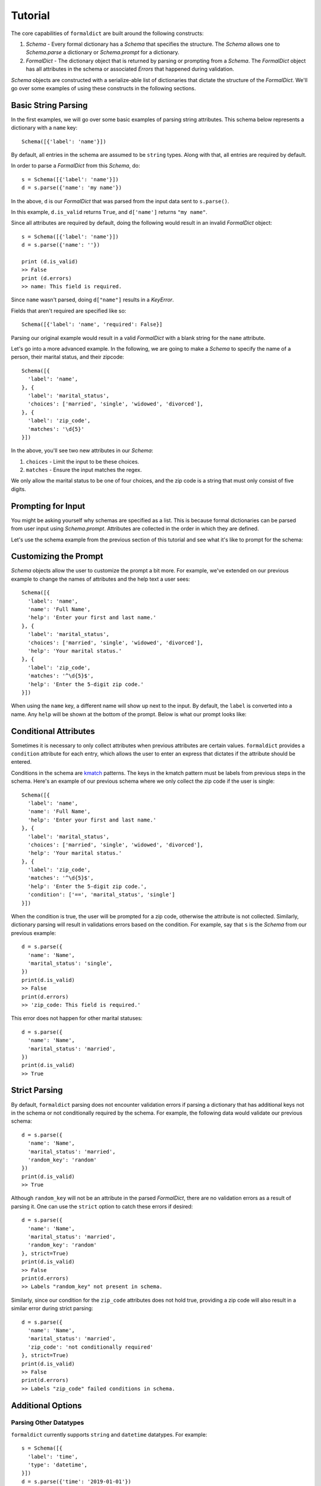 .. _tutorial:

Tutorial
=========

The core capabilities of ``formaldict`` are built around the following
constructs:

1. `Schema` - Every formal dictionary has a `Schema` that specifies the
   structure. The `Schema` allows one to `Schema.parse` a dictionary
   or `Schema.prompt` for a dictionary.
2. `FormalDict` - The dictionary object that is returned by parsing or
   prompting from a `Schema`. The `FormalDict` object has all attributes
   in the schema or associated `Errors` that happened during validation.

`Schema` objects are constructed with a serialize-able list of dictionaries
that dictate the structure of the `FormalDict`. We'll go over some examples
of using these constructs in the following sections.

Basic String Parsing
--------------------

In the first examples, we will go over some basic examples of parsing string
attributes. This schema below represents a dictionary with a ``name`` key::

  Schema([{'label': 'name'}])

By default, all entries in the schema are assumed to be ``string`` types.
Along with that, all entries are required by default.

In order to parse a `FormalDict` from this `Schema`, do::

  s = Schema([{'label': 'name'}])
  d = s.parse({'name': 'my name'})

In the above, ``d`` is our `FormalDict` that was parsed from the input data
sent to ``s.parse()``.

In this example, ``d.is_valid`` returns ``True``, and ``d['name']`` returns
``"my name"``.

Since all attributes are required by default, doing the following would
result in an invalid `FormalDict` object::

  s = Schema([{'label': 'name'}])
  d = s.parse({'name': ''})

  print (d.is_valid)
  >> False
  print (d.errors)
  >> name: This field is required.

Since ``name`` wasn't parsed, doing ``d["name"]`` results in a `KeyError`.

Fields that aren't required are specified like so::

  Schema([{'label': 'name', 'required': False}]

Parsing our original example would result in a valid `FormalDict` with a
blank string for the ``name`` attribute.

Let's go into a more advanced example. In the following, we are going to
make a `Schema` to specify the name of a person, their marital status, and
their zipcode::

  Schema([{
    'label': 'name',
  }, {
    'label': 'marital_status',
    'choices': ['married', 'single', 'widowed', 'divorced'],
  }, {
    'label': 'zip_code',
    'matches': '\d{5}'
  }])

In the above, you'll see two new attributes in our `Schema`:

1. ``choices`` - Limit the input to be these choices.
2. ``matches`` - Ensure the input matches the regex.

We only allow the marital status to be one of four choices, and the zip
code is a string that must only consist of five digits.

Prompting for Input
-------------------

You might be asking yourself why schemas are specified as a list. This is
because formal dictionaries can be parsed from user input
using `Schema.prompt`. Attributes are
collected in the order in which they are defined.

Let's use the schema example from the previous section of this tutorial
and see what it's like to prompt for the schema:

.. image:: _static/prompt_example1.gif
   :width: 600

Customizing the Prompt
----------------------

`Schema` objects allow the user to customize the prompt a bit more.
For example, we've extended on our previous example to change the names
of attributes and the help text a user sees::

  Schema([{
    'label': 'name',
    'name': 'Full Name',
    'help': 'Enter your first and last name.'
  }, {
    'label': 'marital_status',
    'choices': ['married', 'single', 'widowed', 'divorced'],
    'help': 'Your marital status.'
  }, {
    'label': 'zip_code',
    'matches': '^\d{5}$',
    'help': 'Enter the 5-digit zip code.'
  }])

When using the ``name`` key, a different name will show up next to the
input. By default, the ``label`` is converted into a name. Any ``help``
will be shown at the bottom of the prompt. Below is what our prompt looks
like:

.. image:: _static/prompt_example2.gif
   :width: 600

Conditional Attributes
----------------------

Sometimes it is necessary to only collect attributes when previous attributes
are certain values. ``formaldict`` provides a ``condition`` attribute for
each entry, which allows the user to enter an express that dictates if the
attribute should be entered.

Conditions in the schema are
`kmatch <https://kmatch.readthedocs.io/en/latest/>`__
patterns. The keys in the kmatch pattern must be labels from previous steps
in the schema. Here's an example of our previous schema where we only
collect the zip code if the user is single::

  Schema([{
    'label': 'name',
    'name': 'Full Name',
    'help': 'Enter your first and last name.'
  }, {
    'label': 'marital_status',
    'choices': ['married', 'single', 'widowed', 'divorced'],
    'help': 'Your marital status.'
  }, {
    'label': 'zip_code',
    'matches': '^\d{5}$',
    'help': 'Enter the 5-digit zip code.',
    'condition': ['==', 'marital_status', 'single']
  }])

When the condition is true, the user will be prompted for a zip code,
otherwise the attribute is not collected. Similarly, dictionary parsing
will result in validations errors based on the condition.
For example, say that ``s`` is the `Schema` from our previous example::

  d = s.parse({
    'name': 'Name',
    'marital_status': 'single',
  })
  print(d.is_valid)
  >> False
  print(d.errors)
  >> 'zip_code: This field is required.'

This error does not happen for other marital statuses::

  d = s.parse({
    'name': 'Name',
    'marital_status': 'married',
  })
  print(d.is_valid)
  >> True

Strict Parsing
--------------

By default, ``formaldict`` parsing does not encounter validation errors
if parsing a dictionary that has additional keys not in the schema or
not conditionally required by the schema. For example, the following
data would validate our previous schema::

  d = s.parse({
    'name': 'Name',
    'marital_status': 'married',
    'random_key': 'random'
  })
  print(d.is_valid)
  >> True

Although ``random_key`` will not be an attribute in the parsed `FormalDict`,
there are no validation errors as a result of parsing it. One can use
the ``strict`` option to catch these errors if desired::

  d = s.parse({
    'name': 'Name',
    'marital_status': 'married',
    'random_key': 'random'
  }, strict=True)
  print(d.is_valid)
  >> False
  print(d.errors)
  >> Labels "random_key" not present in schema.

Similarly, since our condition for the ``zip_code`` attributes does not hold
true, providing a zip code will also result in a similar error during
strict parsing::

  d = s.parse({
    'name': 'Name',
    'marital_status': 'married',
    'zip_code': 'not conditionally required'
  }, strict=True)
  print(d.is_valid)
  >> False
  print(d.errors)
  >> Labels "zip_code" failed conditions in schema.

Additional Options
------------------

Parsing Other Datatypes
~~~~~~~~~~~~~~~~~~~~~~~

``formaldict`` currently supports ``string`` and ``datetime``
datatypes. For example::

  s = Schema([{
    'label': 'time',
    'type': 'datetime',
  }])
  d = s.parse({'time': '2019-01-01'})
  print(d['time'])
  >> datetime.datetime(2019, 1, 1, 0, 0)

Datetime entries use `python-dateutil <https://dateutil.readthedocs.io/en/stable/>`__
for parsing, which supports a wide variety of inputs. Unix timestamps are
also acceptable::

  d = s.parse({'time': 1579129495})
  print(d['time'])
  >> datetime.datetime(2020, 1, 15, 23, 4, 55)

Mutli-Line Input
~~~~~~~~~~~~~~~~

Prompt for multi-line input with the ``multiline`` attribute. For example::

  s = Schema([{
    'label': 'address',
    'multiline': True,
    'help': 'Enter your full address.'
  }])
  s.prompt()

The prompt will look like the following:

.. image:: _static/prompt_example3.gif
   :width: 600

.. note::

  When using multi-line input, the ENTER key will start a new line.
  One must hit ESC followed by ENTER to submit the value.
